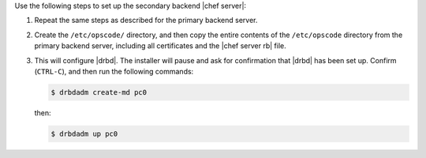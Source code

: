 .. The contents of this file may be included in multiple topics (using the includes directive).
.. The contents of this file should be modified in a way that preserves its ability to appear in multiple topics.

Use the following steps to set up the secondary backend |chef server|:

#. Repeat the same steps as described for the primary backend server.

#. Create the ``/etc/opscode/`` directory, and then copy the entire contents of the ``/etc/opscode`` directory from the primary backend server, including all certificates and the |chef server rb| file.

#. .. include:: ../../step_install/step_install_chef_server_reconfigure.rst

   This will configure |drbd|. The installer will pause and ask for confirmation that |drbd| has been set up. Confirm (``CTRL-C``), and then run the following commands:

   .. code-block:: bash
      
      $ drbdadm create-md pc0

   then:

   .. code-block:: bash
      
      $ drbdadm up pc0

